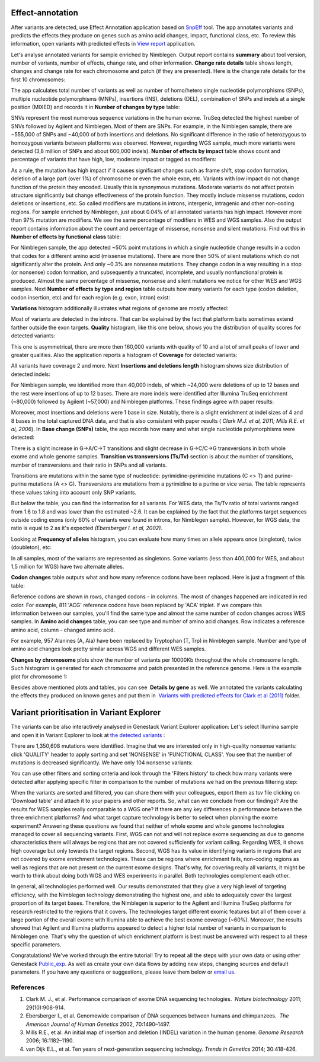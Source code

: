 Effect-annotation
*****************

After variants are detected, use Effect Annotation application based on
`SnpEff`_ tool. The app annotates variants and predicts the effects they produce on genes such as amino
acid changes, impact, functional class, etc. To review this information,
open variants with predicted effects in `View report`_ application.

Let's analyse annotated variants for sample enriched by Nimblegen.
Output report contains **summary** about tool version, number of
variants, number of effects, change rate, and other information.
**Change rate details** table shows length, changes and change rate
for each chromosome and patch (if they are presented). Here is the
change rate details for the first 10 chromosomes:

|WES_change_rate_by_cromosome_|

The app calculates total number of
variants as well as number of homo/hetero single nucleotide
polymorphisms (SNPs), multiple nucleotide polymorphisms (MNPs),
insertions (INS), deletions (DEL), combination of SNPs and indels at a
single position (MIXED) and records it in **Number of changes by type** table:

|WES_number_changes by_type_1|

SNVs represent the
most numerous sequence variations in the human exome. TruSeq detected
the highest number of SNVs followed by Agilent and Nimblegen. Most of
them are SNPs. For example, in the Nimblegen sample, there are ~555,000
of SNPs and ~40,000 of both insertions and deletions. No significant
difference in the ratio of heterozygous to homozygous variants between
platforms was observed. However, regarding WGS sample, much more
variants were detected (3,8 million of SNPs and about 600,000 indels).
**Number of effects by impact** table shows count and percentage of
variants that have high, low, moderate impact or tagged as modifiers:

|WES_number_of_effects_by_impact_1|

As a rule, the mutation has
high impact if it causes significant changes such as frame shift, stop
codon formation, deletion of a large part (over 1%) of chromosome or
even the whole exon, etc. Variants with low impact do not change
function of the protein they encoded. Usually this is synonymous
mutations. Moderate variants do not affect protein
structure significantly but change effectiveness of the protein
function. They mostly include missense mutations, codon deletions or
insertions, etc. So called modifiers are mutations in introns,
intergenic, intragenic and other non-coding regions. For sample enriched
by Nimblegen, just about 0.04% of all annotated variants has high
impact. However more than 97% mutation are modifiers. We see the same
percentage of modifiers in WES and WGS samples. Also the output report
contains information about the count and percentage of missense,
nonsense and silent mutations. Find out this in
**Number of effects by functional class** table:

|WES_number_of_affects_by_functional_class_1|

For Nimblegen
sample, the app detected ~50% point mutations in which a single
nucleotide change results in a codon that codes for a different amino
acid (missense mutations). There are more then 50% of silent mutations
which do not significantly alter the protein. And only ~0.3% are
nonsense mutations. They change codon in a way resulting in a stop (or
nonsense) codon formation, and subsequently a truncated, incomplete, and
usually nonfunctional protein is produced. Almost the same percentage of
missense, nonsense and silent mutations we notice for other WES and WGS
samples. Next **Number of effects by type and region** table outputs how
many variants for each type (codon deletion, codon insertion, etc) and
for each region (e.g. exon, intron) exist:

|WES_Number_of_variants_by_effect_1|

**Variations** histogram
additionally illustrates what regions of genome are mostly affected:

|WES_variations|

Most of variants are detected in the introns. That can
be explained by the fact that platform baits sometimes extend farther
outside the exon targets. **Quality** histogram, like this one below,
shows you the distribution of quality scores for detected variants:

|WES_quality|

This one is asymmetrical, there are more then 160,000
variants with quality of 10 and a lot of small peaks of lower and
greater qualities. Also the application reports a histogram
of **Coverage** for detected variants:

|WES_coverage|

All variants
have coverage 2 and more. Next **Insertions and deletions length**
histogram shows size distribution of detected indels:


|WES_insertions_and_deletions_length|

For Nimblegen sample, we
identified more than 40,000 indels, of which ~24,000 were deletions of
up to 12 bases and the rest were insertions of up to 12 bases. There are
more indels were identified after Illumina TruSeq enrichment (~80,000)
followed by Agilent (~57,000) and Nimblegen platforms. These
findings agree with paper results:

|WES_Indel_size_distribution|

Moreover, most insertions and deletions were 1 base in size. Notably,
there is a slight enrichment at indel sizes of 4 and 8 bases in the
total captured DNA data, and that is also consistent with paper
results ( *Clark M.J. et al, 2011; Mills R.E. et al, 2006*). In
**Base change (SNPs)** table, the app records how many and what single
nucleotide polymorphisms were detected:

|WES_base_changes|

There is a
slight increase in G→A/C→T transitions and slight decrease in G→C/C→G
transversions in both whole exome and whole genome samples.
**Transition vs transversions (Ts/Tv)** section is about the number of transitions,
number of transversions and their ratio in SNPs and all variants.

Transitions are mutations within the same type of nucleotide:
pyrimidine-pyrimidine mutations (C <> T) and purine-purine mutations (A
<> G). Transversions are mutations from a pyrimidine to a purine or
vice versa. The table represents these values taking into account only
SNP variants.

|WES_Ts_Tv|

But below the table, you can find the
information for all variants. For WES data, the Ts/Tv ratio of total
variants ranged from 1.6 to 1.8 and was lower than the estimated ~2.6.
It can be explained by the fact that the platforms target sequences
outside coding exons (only 60% of variants were found in introns, for
Nimblegen sample). However, for WGS data, the ratio is equal to 2 as
it's expected *(Ebersberger I. et al, 2002)*.

Looking at **Frequency of alleles** histogram, you can evaluate how many
times an allele appears once (singleton), twice (doubleton), etc:

|WES_alleles_frequencies|

In all samples, most of the variants are represented as singletons.
Some variants (less than 400,000 for WES, and about 1,5 million for WGS)
have two alternate alleles.

**Codon changes** table outputs what and how many reference codons have
been replaced. Here is just a fragment of this table:

|WES_codon_changes|

Reference codons are shown in rows, changed codons
- in columns. The most of changes happened are indicated in red color.
For example, 811 'ACG' reference codons have been replaced by 'ACA'
triplet. If we compare this information between our samples, you'll find
the same type and almost the same number of codon changes across WES
samples. In **Amino acid changes** table, you can see type and
number of amino acid changes. Row indicates a reference amino acid,
column - changed amino acid.

|WES_amino_acid_changes|

For example, 957 Alanines (A, Ala) have been
replaced by Tryptophan (T, Trp) in Nimblegen sample. Number and type of
amino acid changes look pretty similar across WGS and different WES
samples.

**Changes by chromosome** plots show the number of variants per
10000Kb throughout the whole chromosome length. Such histogram is
generated for each chromosome and patch presented in the reference
genome. Here is the example plot for chromosome 1:

|WES_Changes_by_chromosome_1|

Besides above mentioned plots and
tables, you can see  **Details by gene** as well. We annotated the
variants calculating the effects they produced on known genes and put
them in  `Variants with predicted effects for Clark et al
(2011)`_ folder.

Variant prioritisation in Variant Explorer
******************************************

The variants can be also interactively analysed in Genestack Variant
Explorer application:
Let's select Illumina sample and open it in Variant Explorer to look at
`the detected variants`_ :

|WES_VE_1|

There are 1,350,608 mutations were identified. Imagine that
we are interested only in high-quality nonsense variants: click
'QUALITY' header to apply sorting and set 'NONSENSE' in 'FUNCTIONAL
CLASS'. You see that the number of mutations is decreased significantly.
We have only 104 nonsense variants:

|WES_VE_2|

You can use other
filters and sorting criteria and look through the 'Filters history' to
check how many variants were detected after applying specific filter in
comparison to the number of mutations we had on the previous filtering
step:

|WES_filters_history|

When the variants are sorted and filtered,
you can share them with your colleagues, export them as tsv
file clicking on 'Download table' and attach it to your papers and other
reports. So, what can we conclude from our findings? Are the results
for WES samples really comparable to a WGS one? If there are any key
differences in performance between the three enrichment platforms? And
what target capture technology is better to select when planning the
exome experiment? Answering these questions we found that neither of
whole exome and whole genome technologies managed to cover all
sequencing variants. First, WGS can not and will not replace exome
sequencing as due to genome characteristics there will always be regions
that are not covered sufficiently for variant calling. Regarding WES, it
shows high coverage but only towards the target regions. Second, WGS has
its value in identifying variants in regions that are not covered by
exome enrichment technologies. These can be regions where enrichment
fails, non-coding regions as well as regions that are not present on the
current exome designs. That's why, for covering really all variants, it
might be worth to think about doing both WGS and WES experiments in
parallel. Both technologies complement each other.

In general, all technologies performed well. Our results demonstrated
that they give a very high level of targeting efficiency, with the
Nimblegen technology demonstrating the highest one, and able to
adequately cover the largest proportion of its target bases. Therefore,
the Nimblegen is superior to the Agilent and Illumina TruSeq platforms
for research restricted to the regions that it
covers. The technologies target different exomic features but all of
them cover a large portion of the overall exome with Illumina able to
achieve the best exome coverage (~60%). Moreover, the results showed
that Agilent and Illumina platforms appeared to detect a higher total
number of variants in comparison to Nimblegen one. That's why the
question of which enrichment platform is best must be answered with
respect to all these specific parameters.

Congratulations! We've worked through the entire tutorial! Try to repeat
all the steps with your own data or using other Genestack `Public_exp`_.
As well as create your own data flows by adding new steps, changing
sources and default parameters. If you have any questions
or suggestions, please leave them below or `email us <feedback@genestack.com>`_.

References
----------

#. Clark M. J., et al. Performance comparison of exome DNA sequencing
   technologies.  *Nature biotechnology* 2011; 29(10):908-914.
#. Ebersberger I., et al. Genomewide comparison of DNA sequences between
   humans and chimpanzees.  *The American Journal of Human
   Genetics* 2002, 70:1490–1497.
#. Mills R.E., et al. An initial map of insertion and deletion (INDEL)
   variation in the human genome. *Genome Research* 2006; 16:1182–1190.
#. van Dijk E.L., et al. Ten years of next-generation sequencing
   technology. *Trends in Genetics* 2014; 30:418-426.

.. |WES_change_rate_by_cromosome_| image:: images/WES_change_rate_by_cromosome_.png
.. |WES_number_changes by_type_1| image:: images/WES_number_changes-by_type_1.png
.. |WES_number_of_effects_by_impact_1| image:: images/WES_number_of_effects_by_impact_1.png
.. |WES_number_of_affects_by_functional_class_1| image:: images/WES_number_of_affects_by_functional_class_1.png
.. |WES_Number_of_variants_by_effect_1| image:: images/WES_Number_of_variants_by_effect_1.png
.. |WES_variations| image:: images/WES_variations.png
.. |WES_quality| image:: images/WES_quality.png
.. |WES_coverage| image:: images/WES_coverage.png
.. |WES_insertions_and_deletions_length| image:: images/WES_insertions_and_deletions_length.png
.. |WES_Indel_size_distribution| image:: images/WES_Indel_size_distribution.png
.. |WES_base_changes| image:: images/WES_base_changes.png
.. |WES_Ts_Tv| image:: images/WES_Ts_Tv.png
.. |WES_alleles_frequencies| image:: images/WES_alleles_frequencies.png
.. |WES_codon_changes| image:: images/WES_codon_changes.png
.. |WES_amino_acid_changes| image:: images/WES_amino_acid_changes.png
.. |WES_Changes_by_chromosome_1| image:: images/WES_Changes_by_chromosome_1.png
.. |WES_VE_1| image:: images/WES_VE_1.png
.. |WES_VE_2| image:: images/WES_VE_2.png
.. |WES_filters_history| image:: images/WES_filters_history.png
.. _SnpEff: http://snpeff.sourceforge.net/
.. _View report: https://platform.genestack.org/endpoint/application/run/genestack/report-viewer?a=GSF999233&action=viewFile
.. _Variants with predicted effects for Clark et al (2011): https://platform.genestack.org/endpoint/application/run/genestack/filebrowser?a=GSF999234&action=viewFile&page=1 
.. _the detected variants: https://platform.genestack.org/endpoint/application/run/genestack/vcfviewer?a=GSF1001169&action=viewFile#
.. _Public_exp: https://platform.genestack.org/endpoint/application/run/genestack/filebrowser?a=GSF070886&action=viewFile

